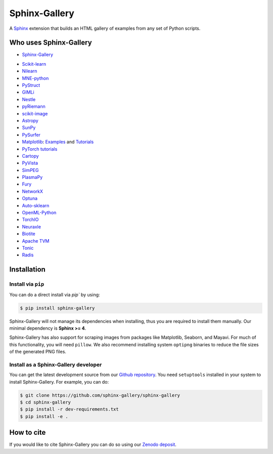 ==============
Sphinx-Gallery
==============

.. image:: https://dev.azure.com/sphinx-gallery/sphinx-gallery/_apis/build/status/sphinx-gallery.sphinx-gallery?branchName=master
    :target: https://dev.azure.com/sphinx-gallery/sphinx-gallery/_build/latest?definitionId=1&branchName=master

.. image:: https://circleci.com/gh/sphinx-gallery/sphinx-gallery.svg?style=shield
    :target: https://circleci.com/gh/sphinx-gallery/sphinx-gallery

.. image:: https://zenodo.org/badge/DOI/10.5281/zenodo.4718153.svg
    :target: https://doi.org/10.5281/zenodo.4718153

.. tagline-begin-content

A `Sphinx <https://www.sphinx-doc.org/en/master/>`_ extension that builds an
HTML gallery of examples from any set of Python scripts.

.. tagline-end-content

.. image:: doc/_static/demo.png
   :width: 80%
   :alt: A demo of a gallery generated by Sphinx-Gallery

Who uses Sphinx-Gallery
=======================

* `Sphinx-Gallery <https://sphinx-gallery.github.io/stable/auto_examples/index.html>`_

.. projects_list_start

* `Scikit-learn <http://scikit-learn.org/stable/auto_examples/index.html>`_
* `Nilearn <https://nilearn.github.io/stable/auto_examples/index.html>`_
* `MNE-python <https://mne.tools/stable/auto_examples/index.html>`_
* `PyStruct <https://pystruct.github.io/auto_examples/index.html>`_
* `GIMLi <https://www.pygimli.org/_examples_auto/index.html>`_
* `Nestle <http://kylebarbary.com/nestle/examples/index.html>`_
* `pyRiemann <https://pyriemann.readthedocs.io/en/latest/index.html>`_
* `scikit-image <https://scikit-image.org/docs/dev/auto_examples/>`_
* `Astropy <https://docs.astropy.org/en/stable/generated/examples/index.html>`_
* `SunPy <https://docs.sunpy.org/en/stable/generated/gallery/index.html>`_
* `PySurfer <https://pysurfer.github.io/>`_
* `Matplotlib <https://matplotlib.org/stable/index.html>`_:
  `Examples <https://matplotlib.org/stable/gallery/index.html>`_ and
  `Tutorials <https://matplotlib.org/stable/tutorials/index.html>`_
* `PyTorch tutorials <https://pytorch.org/tutorials>`_
* `Cartopy <https://scitools.org.uk/cartopy/docs/latest/gallery/>`_
* `PyVista <https://docs.pyvista.org/examples/>`_
* `SimPEG <https://docs.simpeg.xyz/content/examples/>`_
* `PlasmaPy <https://docs.plasmapy.org/en/latest/examples.html>`_
* `Fury <https://fury.gl/latest/auto_examples/index.html>`_
* `NetworkX <https://networkx.org/documentation/stable/auto_examples/index.html>`_
* `Optuna <https://optuna.readthedocs.io/en/stable/tutorial/index.html>`_
* `Auto-sklearn <https://automl.github.io/auto-sklearn/master/examples/index.html>`_
* `OpenML-Python <https://openml.github.io/openml-python/main/examples/index.html>`_
* `TorchIO <https://torchio.readthedocs.io/auto_examples/index.html>`_
* `Neuraxle <https://www.neuraxle.org/stable/examples/index.html>`_
* `Biotite <https://www.biotite-python.org/examples/gallery/index.html>`_
* `Apache TVM <https://tvm.apache.org/docs/tutorial/index.html>`_
* `Tonic <https://tonic.readthedocs.io/en/latest/auto_examples/index.html>`_
* `Radis <https://radis.readthedocs.io/en/latest/auto_examples/index.html>`_

.. projects_list_end

Installation
============

Install via ``pip``
-------------------

.. installation-begin-content

You can do a direct install via `pip`` by using:

.. code-block:: bash

    $ pip install sphinx-gallery

Sphinx-Gallery will not manage its dependencies when installing, thus
you are required to install them manually. Our minimal dependency
is **Sphinx >= 4**.

Sphinx-Gallery has also support for scraping images from packages like
Matplotlib, Seaborn, and Mayavi. For much of this functionality, you will need
``pillow``. We also recommend installing system ``optipng`` binaries to reduce
the file sizes of the generated PNG files.

.. installation-end-content

Install as a Sphinx-Gallery developer
-------------------------------------

You can get the latest development source from our `Github repository
<https://github.com/sphinx-gallery/sphinx-gallery>`_. You need
``setuptools`` installed in your system to install Sphinx-Gallery. For example,
you can do:

.. code-block:: console

    $ git clone https://github.com/sphinx-gallery/sphinx-gallery
    $ cd sphinx-gallery
    $ pip install -r dev-requirements.txt
    $ pip install -e .


How to cite
===========

.. citation-begin-content

If you would like to cite Sphinx-Gallery you can do so using our `Zenodo
deposit <https://zenodo.org/record/3838216>`_.

.. citation-end-content

